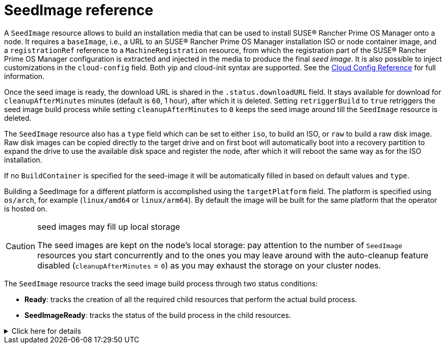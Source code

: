 = SeedImage reference

A `SeedImage` resource allows to build an installation media that can be used to install SUSE® Rancher Prime OS Manager onto a node.
It requires a `baseImage`, i.e., a URL to an SUSE® Rancher Prime OS Manager installation ISO or node container image, and a `registrationRef` reference to a `MachineRegistration` resource, from which the registration part of the SUSE® Rancher Prime OS Manager configuration is extracted and injected in the media to produce the final _seed image_.
It is also possible to inject customizations in the `cloud-config` field. Both yip and cloud-init syntax are supported. See the xref:cloud-config-reference.adoc[Cloud Config Reference] for full information.

Once the seed image is ready, the download URL is shared in the `.status.downloadURL` field.
It stays available for download for `cleanupAfterMinutes` minutes (default is `60`, 1 hour), after which it is deleted.
Setting `retriggerBuild` to `true` retriggers the seed image build process while setting `cleanupAfterMinutes` to `0` keeps the seed image around till the `SeedImage` resource is deleted.

The `SeedImage` resource also has a `type` field which can be set to either `iso`, to build an ISO, or `raw` to build a raw disk image. Raw disk images can be copied directly to the target drive and on first boot will automatically boot into a recovery partition to expand the drive to use the available disk space and register the node, after which it will reboot the same way as for the ISO installation.

If no `BuildContainer` is specified for the seed-image it will be automatically filled in based on default values and `type`.

Building a SeedImage for a different platform is accomplished using the `targetPlatform` field. The platform is specified using `os/arch`, for example (`linux/amd64` or `linux/arm64`). By default the image will be built for the same platform that the operator is hosted on.

[CAUTION]
.seed images may fill up local storage
====
The seed images are kept on the node's local storage: pay attention to the number of `SeedImage` resources you start concurrently and to the ones you may leave around with the auto-cleanup feature disabled (`cleanupAfterMinutes` = `0`) as you may exhaust the storage on your cluster nodes.
====

The `SeedImage` resource tracks the seed image build process through two status conditions:

* *Ready*: tracks the creation of all the required child resources that perform the actual build process.
* *SeedImageReady*: tracks the status of the build process in the child resources.

.Click here for details
[%collapsible]
====
[,yaml]
----
apiVersion: elemental.cattle.io/v1beta1
kind: SeedImage
metadata:
  name: ...
  namespace: ...
spec:
  baseImage: ...
  cloud-config: ...
  registrationRef:
    name: ...
    namespace: ...
  cleanupAfterMinutes: ...
  retriggerBuild: ...
----
====
